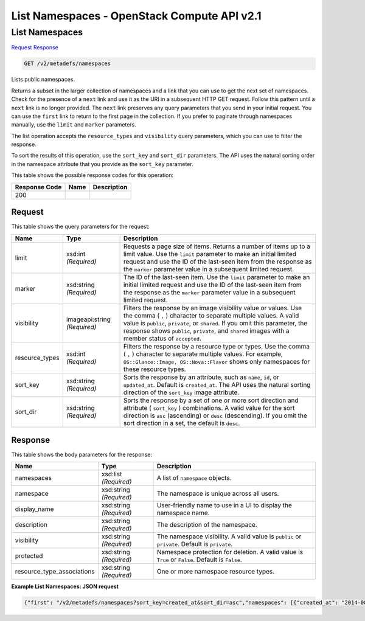 =============================================================================
List Namespaces -  OpenStack Compute API v2.1
=============================================================================

List Namespaces
~~~~~~~~~~~~~~~~~~~~~~~~~

`Request <GET_list_namespaces_v2_metadefs_namespaces.rst#request>`__
`Response <GET_list_namespaces_v2_metadefs_namespaces.rst#response>`__

.. code-block:: javascript

    GET /v2/metadefs/namespaces

Lists public namespaces.

Returns a subset in the larger collection of namespaces and a link that you can use to get the next set of namespaces. Check for the presence of a ``next`` link and use it as the URI in a subsequent HTTP GET request. Follow this pattern until a ``next`` link is no longer provided. The ``next`` link preserves any query parameters that you send in your initial request. You can use the ``first`` link to return to the first page in the collection. If you prefer to paginate through namespaces manually, use the ``limit`` and ``marker`` parameters.

The list operation accepts the ``resource_types`` and ``visibility`` query parameters, which you can use to filter the response.

To sort the results of this operation, use the ``sort_key`` and ``sort_dir`` parameters. The API uses the natural sorting order in the namespace attribute that you provide as the ``sort_key`` parameter.



This table shows the possible response codes for this operation:


+--------------------------+-------------------------+-------------------------+
|Response Code             |Name                     |Description              |
+==========================+=========================+=========================+
|200                       |                         |                         |
+--------------------------+-------------------------+-------------------------+


Request
^^^^^^^^^^^^^^^^^




This table shows the query parameters for the request:

+--------------------------+-------------------------+-------------------------+
|Name                      |Type                     |Description              |
+==========================+=========================+=========================+
|limit                     |xsd:int *(Required)*     |Requests a page size of  |
|                          |                         |items. Returns a number  |
|                          |                         |of items up to a limit   |
|                          |                         |value. Use the ``limit`` |
|                          |                         |parameter to make an     |
|                          |                         |initial limited request  |
|                          |                         |and use the ID of the    |
|                          |                         |last-seen item from the  |
|                          |                         |response as the          |
|                          |                         |``marker`` parameter     |
|                          |                         |value in a subsequent    |
|                          |                         |limited request.         |
+--------------------------+-------------------------+-------------------------+
|marker                    |xsd:string *(Required)*  |The ID of the last-seen  |
|                          |                         |item. Use the ``limit``  |
|                          |                         |parameter to make an     |
|                          |                         |initial limited request  |
|                          |                         |and use the ID of the    |
|                          |                         |last-seen item from the  |
|                          |                         |response as the          |
|                          |                         |``marker`` parameter     |
|                          |                         |value in a subsequent    |
|                          |                         |limited request.         |
+--------------------------+-------------------------+-------------------------+
|visibility                |imageapi:string          |Filters the response by  |
|                          |*(Required)*             |an image visibility      |
|                          |                         |value or values. Use the |
|                          |                         |comma ( ``,`` )          |
|                          |                         |character to separate    |
|                          |                         |multiple values. A valid |
|                          |                         |value is ``public``,     |
|                          |                         |``private``, or          |
|                          |                         |``shared``. If you omit  |
|                          |                         |this parameter, the      |
|                          |                         |response shows           |
|                          |                         |``public``, ``private``, |
|                          |                         |and ``shared`` images    |
|                          |                         |with a member status of  |
|                          |                         |``accepted``.            |
+--------------------------+-------------------------+-------------------------+
|resource_types            |xsd:int *(Required)*     |Filters the response by  |
|                          |                         |a resource type or       |
|                          |                         |types. Use the comma (   |
|                          |                         |``,`` ) character to     |
|                          |                         |separate multiple        |
|                          |                         |values. For example,     |
|                          |                         |``OS::Glance::Image,     |
|                          |                         |OS::Nova::Flavor`` shows |
|                          |                         |only namespaces for      |
|                          |                         |these resource types.    |
+--------------------------+-------------------------+-------------------------+
|sort_key                  |xsd:string *(Required)*  |Sorts the response by an |
|                          |                         |attribute, such as       |
|                          |                         |``name``, ``id``, or     |
|                          |                         |``updated_at``. Default  |
|                          |                         |is ``created_at``. The   |
|                          |                         |API uses the natural     |
|                          |                         |sorting direction of the |
|                          |                         |``sort_key`` image       |
|                          |                         |attribute.               |
+--------------------------+-------------------------+-------------------------+
|sort_dir                  |xsd:string *(Required)*  |Sorts the response by a  |
|                          |                         |set of one or more sort  |
|                          |                         |direction and attribute  |
|                          |                         |( ``sort_key`` )         |
|                          |                         |combinations. A valid    |
|                          |                         |value for the sort       |
|                          |                         |direction is ``asc``     |
|                          |                         |(ascending) or ``desc``  |
|                          |                         |(descending). If you     |
|                          |                         |omit the sort direction  |
|                          |                         |in a set, the default is |
|                          |                         |``desc``.                |
+--------------------------+-------------------------+-------------------------+







Response
^^^^^^^^^^^^^^^^^^


This table shows the body parameters for the response:

+---------------------------+-------------------------+------------------------+
|Name                       |Type                     |Description             |
+===========================+=========================+========================+
|namespaces                 |xsd:list *(Required)*    |A list of ``namespace`` |
|                           |                         |objects.                |
+---------------------------+-------------------------+------------------------+
|namespace                  |xsd:string *(Required)*  |The namespace is unique |
|                           |                         |across all users.       |
+---------------------------+-------------------------+------------------------+
|display_name               |xsd:string *(Required)*  |User-friendly name to   |
|                           |                         |use in a UI to display  |
|                           |                         |the namespace name.     |
+---------------------------+-------------------------+------------------------+
|description                |xsd:string *(Required)*  |The description of the  |
|                           |                         |namespace.              |
+---------------------------+-------------------------+------------------------+
|visibility                 |xsd:string *(Required)*  |The namespace           |
|                           |                         |visibility. A valid     |
|                           |                         |value is ``public`` or  |
|                           |                         |``private``. Default is |
|                           |                         |``private``.            |
+---------------------------+-------------------------+------------------------+
|protected                  |xsd:string *(Required)*  |Namespace protection    |
|                           |                         |for deletion. A valid   |
|                           |                         |value is ``True`` or    |
|                           |                         |``False``. Default is   |
|                           |                         |``False``.              |
+---------------------------+-------------------------+------------------------+
|resource_type_associations |xsd:string *(Required)*  |One or more namespace   |
|                           |                         |resource types.         |
+---------------------------+-------------------------+------------------------+





**Example List Namespaces: JSON request**


.. code::

    {"first": "/v2/metadefs/namespaces?sort_key=created_at&sort_dir=asc","namespaces": [{"created_at": "2014-08-28T17:13:06Z","description": "The libvirt compute driver options. These are properties specific to compute drivers.  For a list of all hypervisors, see here: https://wiki.openstack.org/wiki/HypervisorSupportMatrix.","display_name": "libvirt Driver Options","namespace": "OS::Compute::Libvirt","owner": "admin","protected": true,"resource_type_associations": [{"created_at": "2014-08-28T17:13:06Z","name": "OS::Glance::Image","updated_at": "2014-08-28T17:13:06Z"}],"schema": "/v2/schemas/metadefs/namespace","self": "/v2/metadefs/namespaces/OS::Compute::Libvirt","updated_at": "2014-08-28T17:13:06Z","visibility": "public"},{"created_at": "2014-08-28T17:13:06Z","description": "Compute drivers may enable quotas on CPUs available to a VM, disk tuning, bandwidth I/O, and instance VIF traffic control.  See: http://docs.openstack.org/admin-guide-cloud/compute-flavors.html","display_name": "Flavor Quota","namespace": "OS::Compute::Quota","owner": "admin","protected": true,"resource_type_associations": [{"created_at": "2014-08-28T17:13:06Z","name": "OS::Nova::Flavor","updated_at": "2014-08-28T17:13:06Z"}],"schema": "/v2/schemas/metadefs/namespace","self": "/v2/metadefs/namespaces/OS::Compute::Quota","updated_at": "2014-08-28T17:13:06Z","visibility": "public"},{"created_at": "2014-08-28T17:13:06Z","description": "Trusted compute pools with Intel\u00ae Trusted Execution Technology (Intel\u00ae TXT) support IT compliance by protecting virtualized data centers - private, public, and hybrid clouds against attacks toward hypervisor and BIOS, firmware, and other pre-launch software components.","display_name": "Trusted Compute Pools (Intel\u00ae TXT)","namespace": "OS::Compute::Trust","owner": "admin","protected": true,"resource_type_associations": [{"created_at": "2014-08-28T17:13:06Z","name": "OS::Nova::Flavor","updated_at": "2014-08-28T17:13:06Z"}],"schema": "/v2/schemas/metadefs/namespace","self": "/v2/metadefs/namespaces/OS::Compute::Trust","updated_at": "2014-08-28T17:13:06Z","visibility": "public"},{"created_at": "2014-08-28T17:13:06Z","description": "This provides the preferred socket/core/thread counts for the virtual CPU instance exposed to guests. This enables the ability to avoid hitting limitations on vCPU topologies that OS vendors place on their products. See also: http://git.openstack.org/cgit/openstack/nova-specs/tree/specs/juno/virt-driver-vcpu-topology.rst","display_name": "Virtual CPU Topology","namespace": "OS::Compute::VirtCPUTopology","owner": "admin","protected": true,"resource_type_associations": [{"created_at": "2014-08-28T17:13:06Z","name": "OS::Glance::Image","prefix": "hw_","updated_at": "2014-08-28T17:13:06Z"},{"created_at": "2014-08-28T17:13:06Z","name": "OS::Cinder::Volume","prefix": "hw_","properties_target": "image","updated_at": "2014-08-28T17:13:06Z"},{"created_at": "2014-08-28T17:13:06Z","name": "OS::Nova::Flavor","prefix": "hw:","updated_at": "2014-08-28T17:13:06Z"}],"schema": "/v2/schemas/metadefs/namespace","self": "/v2/metadefs/namespaces/OS::Compute::VirtCPUTopology","updated_at": "2014-08-28T17:13:06Z","visibility": "public"}],"schema": "/v2/schemas/metadefs/namespaces"}

